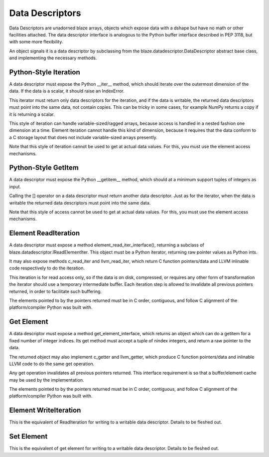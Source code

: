 ================
Data Descriptors
================

Data Descriptors are unadorned blaze arrays, objects which
expose data with a dshape but have no math or other facilities
attached. The data descriptor interface is analogous to the
Python buffer interface described in PEP 3118, but with some
more flexibility.

An object signals it is a data descriptor by subclassing from
the blaze.datadescriptor.DataDescriptor abstract base class,
and implementing the necessary methods.

Python-Style Iteration
======================

A data descriptor must expose the Python __iter__ method,
which should iterate over the outermost dimension of the data.
If the data is a scalar, it should raise an IndexError.

This iterator must return only data descriptors for the
iteration, and if the data is writable, the returned data descriptors
must point into the same data, not contain copies. This can
be tricky in some cases, for example NumPy returns a copy if
it is returning a scalar.

This style of iteration can handle variable-sized/ragged arrays,
because access is handled in a nested fashion one dimension at
a time. Element iteration cannot handle this kind of dimension,
because it requires that the data conform to a C storage layout
that does not include variable-sized arrays presently.

Note that this style of iteration cannot be used to get at
actual data values. For this, you must use the element
access mechanisms.

Python-Style GetItem
====================

A data descriptor must expose the Python __getitem__ method,
which should at a minimum support tuples of integers as
input.

Calling the [] operator on a data descriptor must
return another data descriptor. Just as for the iterator,
when the data is writable the returned data descriptors
must point into the same data.

Note that this style of access cannot be used to get at
actual data values. For this, you must use the element
access mechanisms.

Element ReadIteration
=====================

A data descriptor must expose a method element_read_iter_interface(),
returning a subclass of blaze.datadescriptor.IReadElementIter.
This object must be a Python iterator, returning raw pointer
values as Python ints.

It may also expose methods c_read_iter and llvm_read_iter, which return
C function pointers/data and LLVM inlinable code respectively
to do the iteration.

This iteration is for read access only, so if the data is on
disk, compressed, or requires any other form of transformation
the iterator should use a temporary intermediate buffer. Each
iteration step is allowed to invalidate all previous pointers
returned, in order to facilitate such buffering.

The elements pointed to by the pointers returned must be in
C order, contiguous, and follow C alignment of the
platform/compiler Python was built with.

Get Element
===========

A data descriptor must expose a method get_element_interface,
which returns an object which can do a getitem for a fixed
number of integer indices. Its get method must accept
a tuple of nindex integers, and return a raw pointer to
the data.

The returned object may also implement c_getter and llvm_getter,
which produce C function pointers/data and inlinable LLVM
code to do the same get operation.

Any get operation invalidates all previous pointers returned.
This interface requirement is so that a buffer/element cache
may be used by the implementation.

The elements pointed to by the pointers returned must be in
C order, contiguous, and follow C alignment of the
platform/compiler Python was built with.

Element WriteIteration
======================

This is the equivalent of ReadIteration for writing to
a writable data descriptor. Details to be fleshed out.

Set Element
===========

This is the equivalent of get element for writing to
a writable data descriptor. Details to be fleshed out.

